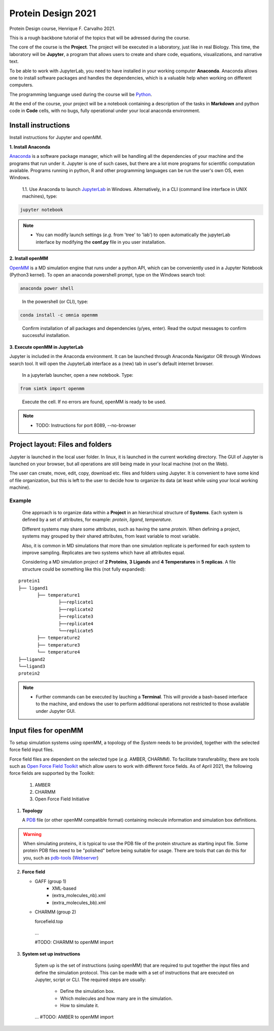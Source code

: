 Protein Design 2021
===================

Protein Design course, Henrique F. Carvalho 2021.

This is a rough backbone tutorial of the topics that will be adressed during the course. 


The core of the course is the **Project**.
The project will be executed in a laboratory, just like in real Biology. 
This time, the laboratory will be **Jupyter**, a program that allows users to create and share code, equations, visualizations, and narrative text. 

To be able to work with JupyterLab, you need to have installed in your working computer **Anaconda**. 
Anaconda allows one to install software packages and handles the dependencies, which is a valuable help when working on different computers.

The programming languange used during the course will be `Python <https://www.python.org/>`_.

At the end of the course, your project will be a notebook containing a description of the tasks in **Markdown** and python code in **Code** cells, with no bugs, fully operational under your local anaconda environment. 


Install instructions
--------------------

Install instructions for Jupyter and openMM.

**1.	Install Anaconda**


`Anaconda <https://www.anaconda.com/products/individual#Downloads>`_ is a software package manager, which will be handling all the dependencies of your machine and the programs that run under it. 
Jupyter is one of such cases, but there are a lot more programs for scientific computation available. 
Programs running in python, R and other programming languages can be run the user's own OS, even Windows.

  1.1. Use Anaconda to launch `JupyterLab <https://jupyterlab.readthedocs.io/en/latest/>`_ in Windows. Alternatively, in a CLI (command line interface in UNIX machines), type:

.. code-block:: bash

	jupyter notebook
	
	
.. note::
    * You can modify launch settings (*e.g.* from 'tree' to 'lab') to open automatically the jupyterLab interface by modifying the **conf.py** file in you user installation.

**2. 	Install openMM**


`OpenMM <https://anaconda.org/omnia/openmm>`_ is a MD simulation engine that runs under a python API, which can be conveniently used in a Jupyter Notebook (Python3 kernel).
To open an anaconda powershell prompt, type on the Windows search tool:
	   
.. code-block:: bash

	anaconda power shell 

..

   In the powershell (or CLI), type: 
  
.. code-block:: bash  

	conda install -c omnia openmm

..

   Confirm installation of all packages and dependencies (y/yes, enter). Read the output messages to confirm successful installation. 


**3.	Execute openMM in JupyterLab**

Jupyter is included in the Anaconda environment. 
It can be launched through Anaconda Navigator OR through Windows search tool.
It will open the JupyterLab interface as a (new) tab in user's default internet browser.

   In a jupyterlab launcher, open a new notebook. Type:
   
.. code-block:: python 

	from simtk import openmm

..

   Execute the cell. If no errors are found, openMM is ready to be used.

.. note::
	* TODO: Instructions for port 8089, --no-browser

Project layout:  Files and folders
----------------------------------

Jupyter is launched in the local user folder. In linux, it is launched in the current workding directory. 
The GUI of Jupyter is launched on your browser, but all operations are still being made in your local machine (not on the Web).


The user can create, move, edit, copy, download etc. files and folders using Jupyter. 
It is convenient to have some kind of file organization, but this is left to the user to decide how to organize its data (at least while using your local working machine).

Example
+++++++

 One approach is to organize data within a **Project** in an hierarchical structure of **Systems**. 
 Each system is defined by a set of attributes, for example: *protein*, *ligand*, *temperature*.
 
 Different systems may share some attributes, such as having the same *protein*.  
 When defining a project, systems may grouped by their shared attributes, from least variable to most variable. 
 
 Also, it is common in MD simulations that more than one simulation replicate is performed for each system to improve sampling. 
 Replicates are two systems which have all attributes equal.
 
 Considering a MD simulation project of **2 Proteins**, **3 Ligands** and **4 Temperatures** in **5 replicas**. 
 A file structure could be something like this (not fully expanded): 



::

 protein1
 ├── ligand1
 	├── temperature1
                ├──replicate1
                ├──replicate2
                ├──replicate3
                ├──replicate4
                └──replicate5		
 	├── temperature2
 	├── temperature3
 	└── temperature4
 ├──ligand2
 └──ligand3
 protein2


.. note:: 
  * Further commands can be executed by lauching a **Terminal**. 
    This will provide a bash-based interface to the machine, and endows the user to perform additional operations not restricted to those available under Jupyter GUI.
    
    
Input files for openMM
----------------------

To setup simulation systems using openMM, a topology of the *System* needs to be provided, together with the selected force field input files.

Force field files are dependent on the selected type (*e.g.* AMBER, CHARMM). 
To facilitate transferability, there are tools such as  `Open Force Field Toolkit <https://github.com/openmm/openmmforcefields>`_ which allow users to work with different force fields.
As of April 2021, the following force fields are supported by the Toolkit: 
   1. AMBER
   2. CHARMM 
   3. Open Force Field Initiative 
   
   


1. **Topology**

   A `PDB <https://www.rcsb.org/>`_ file (or other openMM compatible format) containing molecule information and simulation box definitions.
   
.. warning::
   When simulating proteins, it is typical to use the PDB file of the protein structure as starting input file.
   Some protein PDB files need to be "polished" before being suitable for usage. 
   There are tools that can do this for you, such as `pdb-tools <https://github.com/haddocking/pdb-tools>`_ (`Webserver <https://wenmr.science.uu.nl/pdbtools/>`_)


2. **Force field**

   * GAFF (group 1)
      * XML-based 
      * (extra_molecules_nb).xml
      * (extra_molecules_bb).xml
    


   * CHARMM (group 2)

     forcefield.top
    ...
    
    #TODO: CHARMM to openMM import

3. **System set up instructions**

    Sytem up is the set of instructions (using openMM) that are required to put together the input files and define the simulation protocol.
    This can be made with a set of instructions that are executed on Jupyter, script or CLI. 
    The required steps are usually:

       * Define the simulation box.
       * Which molecules and how many are in the simulation.
       * How to simulate it.

    ...
    #TODO: AMBER to openMM import